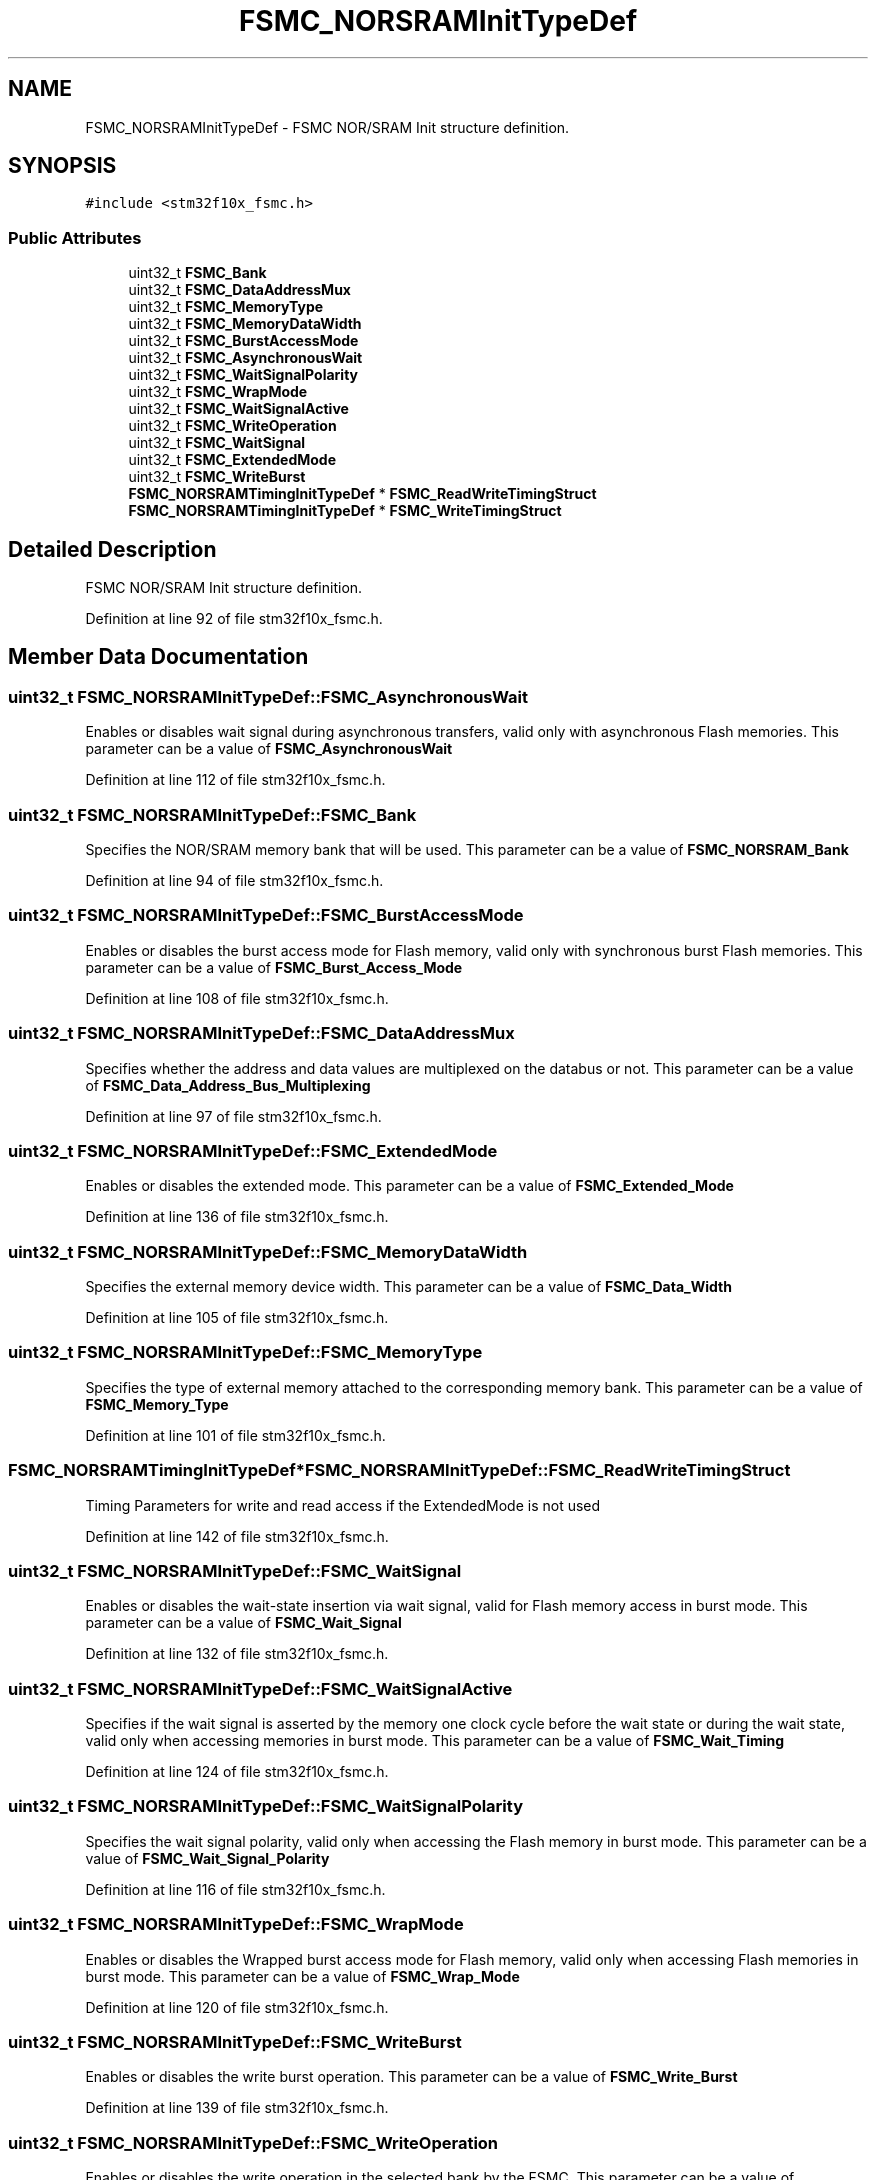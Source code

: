 .TH "FSMC_NORSRAMInitTypeDef" 3 "Sun Apr 16 2017" "STM32_CMSIS" \" -*- nroff -*-
.ad l
.nh
.SH NAME
FSMC_NORSRAMInitTypeDef \- FSMC NOR/SRAM Init structure definition\&.  

.SH SYNOPSIS
.br
.PP
.PP
\fC#include <stm32f10x_fsmc\&.h>\fP
.SS "Public Attributes"

.in +1c
.ti -1c
.RI "uint32_t \fBFSMC_Bank\fP"
.br
.ti -1c
.RI "uint32_t \fBFSMC_DataAddressMux\fP"
.br
.ti -1c
.RI "uint32_t \fBFSMC_MemoryType\fP"
.br
.ti -1c
.RI "uint32_t \fBFSMC_MemoryDataWidth\fP"
.br
.ti -1c
.RI "uint32_t \fBFSMC_BurstAccessMode\fP"
.br
.ti -1c
.RI "uint32_t \fBFSMC_AsynchronousWait\fP"
.br
.ti -1c
.RI "uint32_t \fBFSMC_WaitSignalPolarity\fP"
.br
.ti -1c
.RI "uint32_t \fBFSMC_WrapMode\fP"
.br
.ti -1c
.RI "uint32_t \fBFSMC_WaitSignalActive\fP"
.br
.ti -1c
.RI "uint32_t \fBFSMC_WriteOperation\fP"
.br
.ti -1c
.RI "uint32_t \fBFSMC_WaitSignal\fP"
.br
.ti -1c
.RI "uint32_t \fBFSMC_ExtendedMode\fP"
.br
.ti -1c
.RI "uint32_t \fBFSMC_WriteBurst\fP"
.br
.ti -1c
.RI "\fBFSMC_NORSRAMTimingInitTypeDef\fP * \fBFSMC_ReadWriteTimingStruct\fP"
.br
.ti -1c
.RI "\fBFSMC_NORSRAMTimingInitTypeDef\fP * \fBFSMC_WriteTimingStruct\fP"
.br
.in -1c
.SH "Detailed Description"
.PP 
FSMC NOR/SRAM Init structure definition\&. 
.PP
Definition at line 92 of file stm32f10x_fsmc\&.h\&.
.SH "Member Data Documentation"
.PP 
.SS "uint32_t FSMC_NORSRAMInitTypeDef::FSMC_AsynchronousWait"
Enables or disables wait signal during asynchronous transfers, valid only with asynchronous Flash memories\&. This parameter can be a value of \fBFSMC_AsynchronousWait\fP 
.PP
Definition at line 112 of file stm32f10x_fsmc\&.h\&.
.SS "uint32_t FSMC_NORSRAMInitTypeDef::FSMC_Bank"
Specifies the NOR/SRAM memory bank that will be used\&. This parameter can be a value of \fBFSMC_NORSRAM_Bank\fP 
.PP
Definition at line 94 of file stm32f10x_fsmc\&.h\&.
.SS "uint32_t FSMC_NORSRAMInitTypeDef::FSMC_BurstAccessMode"
Enables or disables the burst access mode for Flash memory, valid only with synchronous burst Flash memories\&. This parameter can be a value of \fBFSMC_Burst_Access_Mode\fP 
.PP
Definition at line 108 of file stm32f10x_fsmc\&.h\&.
.SS "uint32_t FSMC_NORSRAMInitTypeDef::FSMC_DataAddressMux"
Specifies whether the address and data values are multiplexed on the databus or not\&. This parameter can be a value of \fBFSMC_Data_Address_Bus_Multiplexing\fP 
.PP
Definition at line 97 of file stm32f10x_fsmc\&.h\&.
.SS "uint32_t FSMC_NORSRAMInitTypeDef::FSMC_ExtendedMode"
Enables or disables the extended mode\&. This parameter can be a value of \fBFSMC_Extended_Mode\fP 
.PP
Definition at line 136 of file stm32f10x_fsmc\&.h\&.
.SS "uint32_t FSMC_NORSRAMInitTypeDef::FSMC_MemoryDataWidth"
Specifies the external memory device width\&. This parameter can be a value of \fBFSMC_Data_Width\fP 
.PP
Definition at line 105 of file stm32f10x_fsmc\&.h\&.
.SS "uint32_t FSMC_NORSRAMInitTypeDef::FSMC_MemoryType"
Specifies the type of external memory attached to the corresponding memory bank\&. This parameter can be a value of \fBFSMC_Memory_Type\fP 
.PP
Definition at line 101 of file stm32f10x_fsmc\&.h\&.
.SS "\fBFSMC_NORSRAMTimingInitTypeDef\fP* FSMC_NORSRAMInitTypeDef::FSMC_ReadWriteTimingStruct"
Timing Parameters for write and read access if the ExtendedMode is not used 
.PP
Definition at line 142 of file stm32f10x_fsmc\&.h\&.
.SS "uint32_t FSMC_NORSRAMInitTypeDef::FSMC_WaitSignal"
Enables or disables the wait-state insertion via wait signal, valid for Flash memory access in burst mode\&. This parameter can be a value of \fBFSMC_Wait_Signal\fP 
.PP
Definition at line 132 of file stm32f10x_fsmc\&.h\&.
.SS "uint32_t FSMC_NORSRAMInitTypeDef::FSMC_WaitSignalActive"
Specifies if the wait signal is asserted by the memory one clock cycle before the wait state or during the wait state, valid only when accessing memories in burst mode\&. This parameter can be a value of \fBFSMC_Wait_Timing\fP 
.PP
Definition at line 124 of file stm32f10x_fsmc\&.h\&.
.SS "uint32_t FSMC_NORSRAMInitTypeDef::FSMC_WaitSignalPolarity"
Specifies the wait signal polarity, valid only when accessing the Flash memory in burst mode\&. This parameter can be a value of \fBFSMC_Wait_Signal_Polarity\fP 
.PP
Definition at line 116 of file stm32f10x_fsmc\&.h\&.
.SS "uint32_t FSMC_NORSRAMInitTypeDef::FSMC_WrapMode"
Enables or disables the Wrapped burst access mode for Flash memory, valid only when accessing Flash memories in burst mode\&. This parameter can be a value of \fBFSMC_Wrap_Mode\fP 
.PP
Definition at line 120 of file stm32f10x_fsmc\&.h\&.
.SS "uint32_t FSMC_NORSRAMInitTypeDef::FSMC_WriteBurst"
Enables or disables the write burst operation\&. This parameter can be a value of \fBFSMC_Write_Burst\fP 
.PP
Definition at line 139 of file stm32f10x_fsmc\&.h\&.
.SS "uint32_t FSMC_NORSRAMInitTypeDef::FSMC_WriteOperation"
Enables or disables the write operation in the selected bank by the FSMC\&. This parameter can be a value of \fBFSMC_Write_Operation\fP 
.PP
Definition at line 129 of file stm32f10x_fsmc\&.h\&.
.SS "\fBFSMC_NORSRAMTimingInitTypeDef\fP* FSMC_NORSRAMInitTypeDef::FSMC_WriteTimingStruct"
Timing Parameters for write access if the ExtendedMode is used 
.PP
Definition at line 144 of file stm32f10x_fsmc\&.h\&.

.SH "Author"
.PP 
Generated automatically by Doxygen for STM32_CMSIS from the source code\&.
